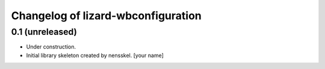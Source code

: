 Changelog of lizard-wbconfiguration
===================================================


0.1 (unreleased)
----------------

- Under construction.

- Initial library skeleton created by nensskel.  [your name]
